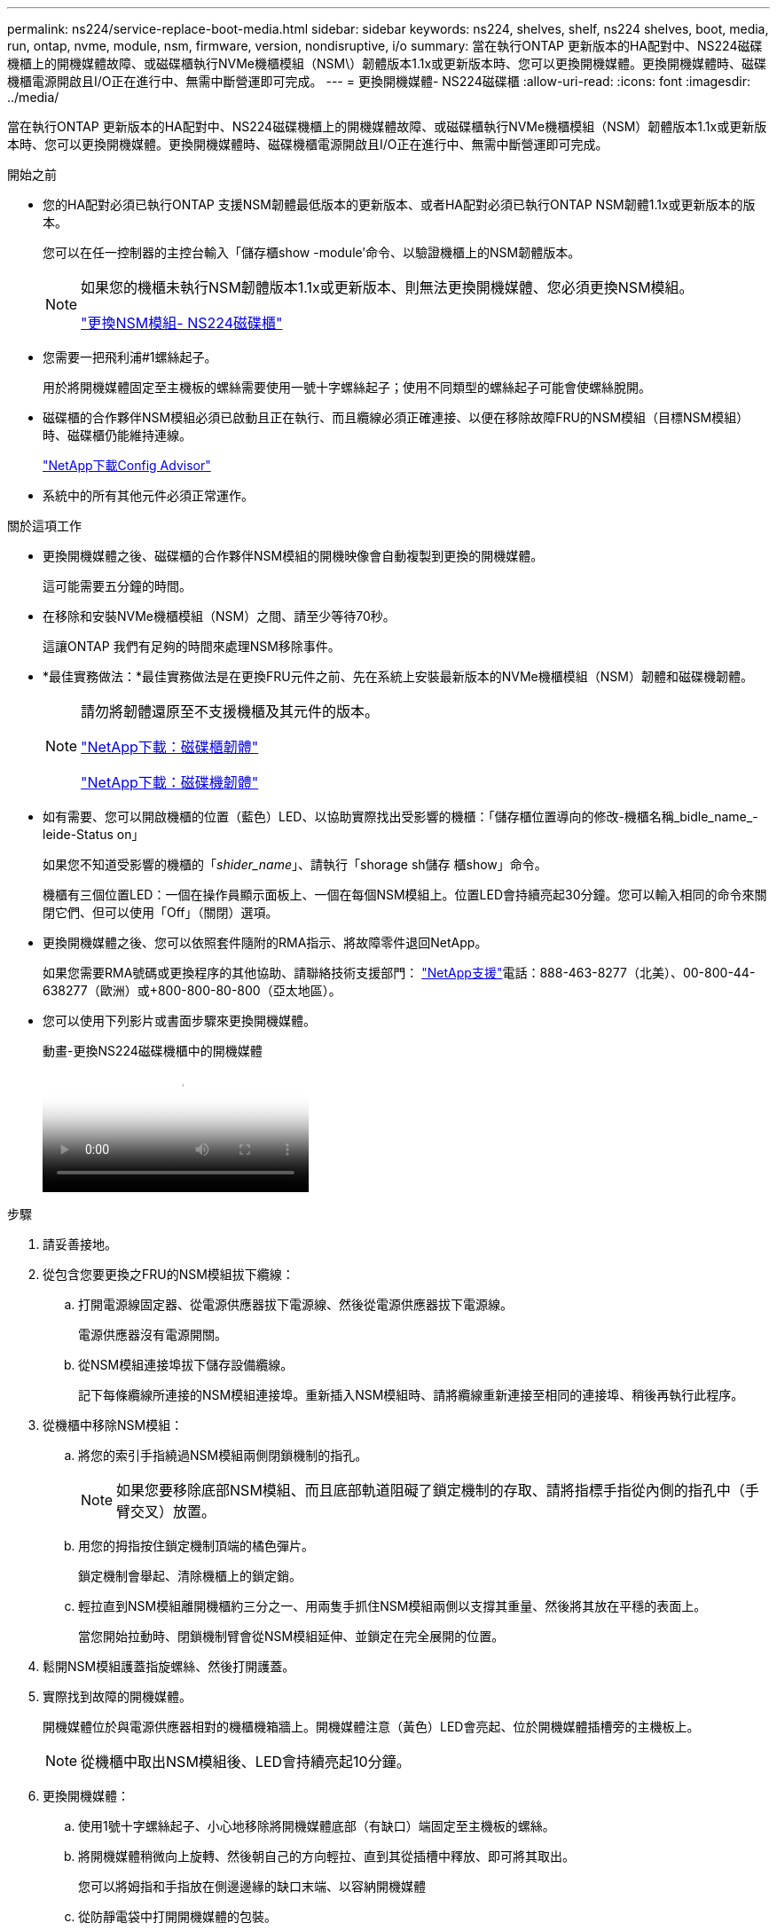 ---
permalink: ns224/service-replace-boot-media.html 
sidebar: sidebar 
keywords: ns224, shelves, shelf, ns224 shelves, boot, media, run, ontap, nvme, module, nsm, firmware, version, nondisruptive, i/o 
summary: 當在執行ONTAP 更新版本的HA配對中、NS224磁碟機櫃上的開機媒體故障、或磁碟櫃執行NVMe機櫃模組（NSM\）韌體版本1.1x或更新版本時、您可以更換開機媒體。更換開機媒體時、磁碟機櫃電源開啟且I/O正在進行中、無需中斷營運即可完成。 
---
= 更換開機媒體- NS224磁碟櫃
:allow-uri-read: 
:icons: font
:imagesdir: ../media/


[role="lead"]
當在執行ONTAP 更新版本的HA配對中、NS224磁碟機櫃上的開機媒體故障、或磁碟櫃執行NVMe機櫃模組（NSM）韌體版本1.1x或更新版本時、您可以更換開機媒體。更換開機媒體時、磁碟機櫃電源開啟且I/O正在進行中、無需中斷營運即可完成。

.開始之前
* 您的HA配對必須已執行ONTAP 支援NSM韌體最低版本的更新版本、或者HA配對必須已執行ONTAP NSM韌體1.1x或更新版本的版本。
+
您可以在任一控制器的主控台輸入「儲存櫃show -module'命令、以驗證機櫃上的NSM韌體版本。

+
[NOTE]
====
如果您的機櫃未執行NSM韌體版本1.1x或更新版本、則無法更換開機媒體、您必須更換NSM模組。

link:service-replace-nsm100.html["更換NSM模組- NS224磁碟櫃"^]

====
* 您需要一把飛利浦#1螺絲起子。
+
用於將開機媒體固定至主機板的螺絲需要使用一號十字螺絲起子；使用不同類型的螺絲起子可能會使螺絲脫開。

* 磁碟櫃的合作夥伴NSM模組必須已啟動且正在執行、而且纜線必須正確連接、以便在移除故障FRU的NSM模組（目標NSM模組）時、磁碟櫃仍能維持連線。
+
https://mysupport.netapp.com/site/tools/tool-eula/activeiq-configadvisor["NetApp下載Config Advisor"^]

* 系統中的所有其他元件必須正常運作。


.關於這項工作
* 更換開機媒體之後、磁碟櫃的合作夥伴NSM模組的開機映像會自動複製到更換的開機媒體。
+
這可能需要五分鐘的時間。

* 在移除和安裝NVMe機櫃模組（NSM）之間、請至少等待70秒。
+
這讓ONTAP 我們有足夠的時間來處理NSM移除事件。

* *最佳實務做法：*最佳實務做法是在更換FRU元件之前、先在系統上安裝最新版本的NVMe機櫃模組（NSM）韌體和磁碟機韌體。
+
[NOTE]
====
請勿將韌體還原至不支援機櫃及其元件的版本。

https://mysupport.netapp.com/site/downloads/firmware/disk-shelf-firmware["NetApp下載：磁碟櫃韌體"^]

https://mysupport.netapp.com/site/downloads/firmware/disk-drive-firmware["NetApp下載：磁碟機韌體"^]

====
* 如有需要、您可以開啟機櫃的位置（藍色）LED、以協助實際找出受影響的機櫃：「儲存櫃位置導向的修改-機櫃名稱_bidle_name_-leide-Status on」
+
如果您不知道受影響的機櫃的「_shider_name_」、請執行「shorage sh儲存 櫃show」命令。

+
機櫃有三個位置LED：一個在操作員顯示面板上、一個在每個NSM模組上。位置LED會持續亮起30分鐘。您可以輸入相同的命令來關閉它們、但可以使用「Off」（關閉）選項。

* 更換開機媒體之後、您可以依照套件隨附的RMA指示、將故障零件退回NetApp。
+
如果您需要RMA號碼或更換程序的其他協助、請聯絡技術支援部門： https://mysupport.netapp.com/site/global/dashboard["NetApp支援"^]電話：888-463-8277（北美）、00-800-44-638277（歐洲）或+800-800-80-800（亞太地區）。

* 您可以使用下列影片或書面步驟來更換開機媒體。
+
.動畫-更換NS224磁碟機櫃中的開機媒體
video::20ed85f9-1f80-4e0e-9219-ab4600070d8a[panopto]


.步驟
. 請妥善接地。
. 從包含您要更換之FRU的NSM模組拔下纜線：
+
.. 打開電源線固定器、從電源供應器拔下電源線、然後從電源供應器拔下電源線。
+
電源供應器沒有電源開關。

.. 從NSM模組連接埠拔下儲存設備纜線。
+
記下每條纜線所連接的NSM模組連接埠。重新插入NSM模組時、請將纜線重新連接至相同的連接埠、稍後再執行此程序。



. 從機櫃中移除NSM模組：
+
.. 將您的索引手指繞過NSM模組兩側閉鎖機制的指孔。
+

NOTE: 如果您要移除底部NSM模組、而且底部軌道阻礙了鎖定機制的存取、請將指標手指從內側的指孔中（手臂交叉）放置。

.. 用您的拇指按住鎖定機制頂端的橘色彈片。
+
鎖定機制會舉起、清除機櫃上的鎖定銷。

.. 輕拉直到NSM模組離開機櫃約三分之一、用兩隻手抓住NSM模組兩側以支撐其重量、然後將其放在平穩的表面上。
+
當您開始拉動時、閉鎖機制臂會從NSM模組延伸、並鎖定在完全展開的位置。



. 鬆開NSM模組護蓋指旋螺絲、然後打開護蓋。
. 實際找到故障的開機媒體。
+
開機媒體位於與電源供應器相對的機櫃機箱牆上。開機媒體注意（黃色）LED會亮起、位於開機媒體插槽旁的主機板上。

+

NOTE: 從機櫃中取出NSM模組後、LED會持續亮起10分鐘。

. 更換開機媒體：
+
.. 使用1號十字螺絲起子、小心地移除將開機媒體底部（有缺口）端固定至主機板的螺絲。
.. 將開機媒體稍微向上旋轉、然後朝自己的方向輕拉、直到其從插槽中釋放、即可將其取出。
+
您可以將姆指和手指放在側邊邊緣的缺口末端、以容納開機媒體

.. 從防靜電袋中打開開機媒體的包裝。
.. 將替換的開機媒體輕推入插槽、直到它完全和正面地插入插槽。
+
您可以將姆指和手指放在側邊邊緣的缺口末端、以容納開機媒體請確定散熱片的一側朝上。

+
當正確就位、當您離開開機媒體時、開機媒體的缺口端會向上調整、使其遠離主機板、因為它尚未使用螺絲固定。

.. 插入開機媒體時、請輕壓開機媒體的缺口端、然後使用螺絲起子鎖緊螺絲、將開機媒體固定到位。
+

NOTE: 將螺絲鎖緊至足以將開機媒體牢牢固定到位的程度、但請勿過度鎖緊。



. 合上NSM模組護蓋、然後鎖緊指旋螺絲。
. 將NSM模組重新插入機櫃：
+
.. 確定鎖定機制臂鎖定在完全延伸位置。
.. 用兩隻手將NSM模組輕推入機櫃、直到機櫃完全支撐NSM模組的重量為止。
.. 將NSM模組推入機櫃、直到停止為止（距離機櫃背面約半英吋）。
+
您可以將拇指放在每個指環（鎖定機制臂）前方的橘色彈片上、以推入NSM模組。

.. 將您的索引手指繞過NSM模組兩側閉鎖機制的指孔。
+

NOTE: 如果您要插入底部NSM模組、而且底部軌道阻礙了鎖定機制的存取、請將指標手指從內側的指孔中（手臂交叉）放置。

.. 用您的拇指按住鎖定機制頂端的橘色彈片。
.. 向前輕推、將栓鎖移到停止點上方。
.. 從鎖定機制頂端釋放您的指稱、然後繼續推動、直到鎖定機制卡入定位為止。
+
NSM模組應完全插入機櫃、並與機櫃邊緣齊平。



. 將纜線重新連接至NSM模組：
+
.. 將儲存設備纜線重新連接至相同的兩個NSM模組連接埠。
+
插入纜線時、連接器拉片朝上。正確插入纜線時、會卡入定位。

.. 將電源線重新連接至電源供應器、然後使用電源線固定器固定電源線。
+
當電源供應器正常運作時、雙色LED會亮起綠燈。

+
此外、NSM模組連接埠LnK（綠色）LED也會亮起。如果LNO LED未亮起、請重新拔插纜線。



. 確認NSM模組上包含故障開機媒體和機櫃操作員顯示面板的警示（黃色）LED不再亮起。
+
注意LED可能需要5到10分鐘的時間才能關閉。這是NSM模組重新開機和開機媒體映像複本完成所需的時間。

+
如果故障LED持續亮起、表示開機媒體可能未正確就位、或是有其他問題、您應聯絡技術支援部門以尋求協助。

. 執行Active IQ Config Advisor 下列動作、確認NSM模組的纜線正確連接。
+
如果產生任何纜線錯誤、請遵循所提供的修正行動。

+
https://mysupport.netapp.com/site/tools/tool-eula/activeiq-configadvisor["NetApp下載Config Advisor"^]


